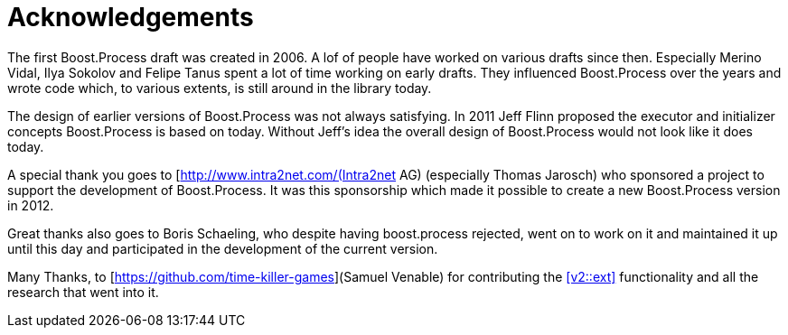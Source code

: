 = Acknowledgements

The first Boost.Process draft was created in 2006. A lof of people have worked on various drafts since then. Especially Merino Vidal, Ilya Sokolov and Felipe Tanus spent a lot of time working on early drafts. They influenced Boost.Process over the years and wrote code which, to various extents, is still around in the library today.

The design of earlier versions of Boost.Process was not always satisfying. In 2011 Jeff Flinn proposed the executor and initializer concepts Boost.Process is based on today. Without Jeff's idea the overall design of Boost.Process would not look like it does today.

A special thank you goes to [http://www.intra2net.com/(Intra2net AG) (especially Thomas Jarosch) who sponsored a project to support the development of Boost.Process. It was this sponsorship which made it possible to create a new Boost.Process version in 2012.

Great thanks also goes to Boris Schaeling, who despite having boost.process rejected, went on to work on it and maintained it up until this day and participated in the development of the current version.

Many Thanks, to [https://github.com/time-killer-games](Samuel Venable) for contributing the <<v2::ext>> functionality and all the research that went into it.


